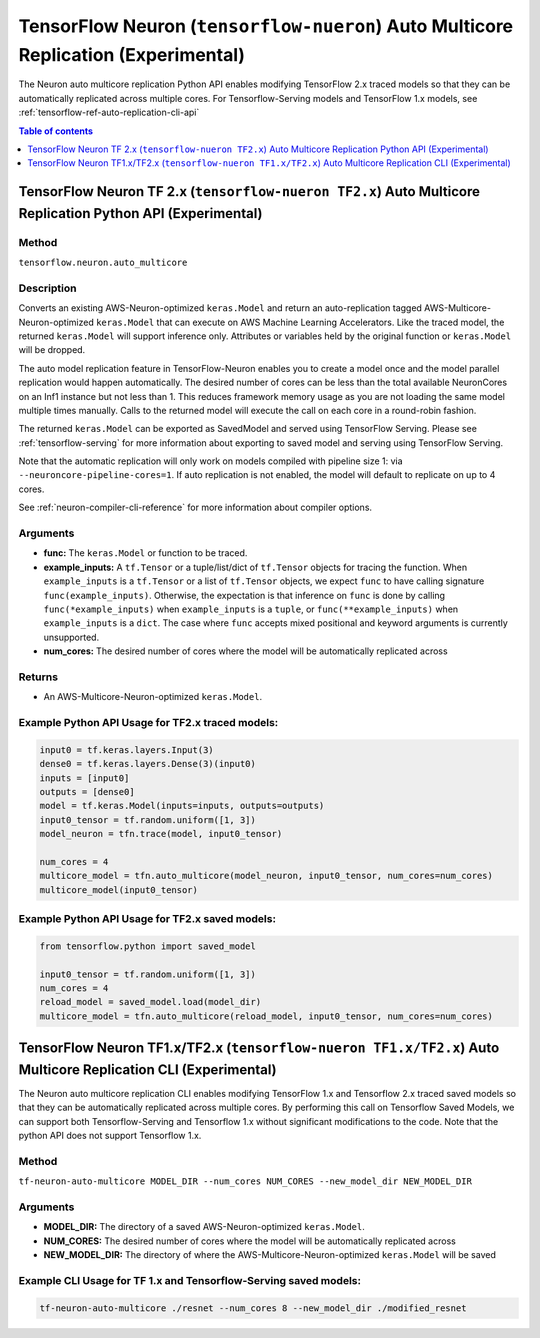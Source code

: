 .. _tensorflow-ref-auto-replication-python-api:

TensorFlow Neuron (``tensorflow-nueron``) Auto Multicore Replication (Experimental)
===================================================================================

The Neuron auto multicore replication Python API enables modifying TensorFlow 2.x 
traced models so that they can be automatically replicated across multiple cores. 
For Tensorflow-Serving models and TensorFlow 1.x models, see :ref:`tensorflow-ref-auto-replication-cli-api`

.. contents:: Table of contents
   :local:
   :depth: 1

TensorFlow Neuron TF 2.x (``tensorflow-nueron TF2.x``) Auto Multicore Replication Python API (Experimental)
-----------------------------------------------------------------------------------------------------------

Method
^^^^^^

``tensorflow.neuron.auto_multicore``

Description
^^^^^^^^^^^

Converts an existing AWS-Neuron-optimized ``keras.Model`` and return an auto-replication tagged 
AWS-Multicore-Neuron-optimized  ``keras.Model`` that can execute on AWS Machine Learning Accelerators. 
Like the traced model, the returned ``keras.Model`` will support inference only. Attributes or
variables held by the original function or ``keras.Model`` will be dropped.

The auto model replication feature in TensorFlow-Neuron enables you to
create a model once and the model parallel replication would happen
automatically. The desired number of cores can be less than the total available NeuronCores
on an Inf1 instance but not less than 1. This reduces framework memory usage as you are not
loading the same model multiple times manually. Calls to the returned model will execute the call
on each core in a round-robin fashion.

The returned ``keras.Model`` can be exported as SavedModel and served using
TensorFlow Serving. Please see :ref:`tensorflow-serving` for more
information about exporting to saved model and serving using TensorFlow
Serving.

Note that the automatic replication will only work on models compiled with pipeline size 1:
via ``--neuroncore-pipeline-cores=1``. If auto replication is not enabled, the model will default to 
replicate on up to 4 cores.

See  :ref:`neuron-compiler-cli-reference` for more information about compiler options.

Arguments
^^^^^^^^^

-   **func:** The ``keras.Model`` or function to be traced.
-   **example_inputs:** A ``tf.Tensor`` or a tuple/list/dict of
    ``tf.Tensor`` objects for tracing the function. When ``example_inputs``
    is a ``tf.Tensor`` or a list of ``tf.Tensor`` objects, we expect
    ``func`` to have calling signature ``func(example_inputs)``. Otherwise,
    the expectation is that inference on ``func`` is done by calling
    ``func(*example_inputs)`` when ``example_inputs`` is a ``tuple``,
    or ``func(**example_inputs)`` when ``example_inputs`` is a ``dict``.
    The case where ``func`` accepts mixed positional and keyword arguments
    is currently unsupported.
-   **num_cores:** The desired number of cores where the model will be automatically
    replicated across

Returns
^^^^^^^

-  An AWS-Multicore-Neuron-optimized ``keras.Model``.


Example Python API Usage for TF2.x traced models:
^^^^^^^^^^^^^^^^^^^^^^^^^^^^^^^^^^^^^^^^^^^^^^^^^

.. code :: python

        input0 = tf.keras.layers.Input(3)
        dense0 = tf.keras.layers.Dense(3)(input0)
        inputs = [input0]
        outputs = [dense0]
        model = tf.keras.Model(inputs=inputs, outputs=outputs)
        input0_tensor = tf.random.uniform([1, 3])
        model_neuron = tfn.trace(model, input0_tensor)

        num_cores = 4
        multicore_model = tfn.auto_multicore(model_neuron, input0_tensor, num_cores=num_cores)
        multicore_model(input0_tensor)
        
Example Python API Usage for TF2.x saved models:
^^^^^^^^^^^^^^^^^^^^^^^^^^^^^^^^^^^^^^^^^^^^^^^^

.. code :: python

        from tensorflow.python import saved_model
        
        input0_tensor = tf.random.uniform([1, 3])
        num_cores = 4
        reload_model = saved_model.load(model_dir)
        multicore_model = tfn.auto_multicore(reload_model, input0_tensor, num_cores=num_cores)

.. _tensorflow-ref-auto-replication-cli-api:

TensorFlow Neuron TF1.x/TF2.x (``tensorflow-nueron TF1.x/TF2.x``) Auto Multicore Replication CLI (Experimental)
---------------------------------------------------------------------------------------------------------------

The Neuron auto multicore replication CLI  enables modifying TensorFlow 1.x and Tensorflow 2.x
traced saved models so that they can be automatically replicated across multiple cores. By performing
this call on Tensorflow Saved Models, we can support both Tensorflow-Serving and Tensorflow 1.x
without significant modifications to the code. Note that the python API does not support Tensorflow 1.x.

Method
^^^^^^

``tf-neuron-auto-multicore MODEL_DIR --num_cores NUM_CORES --new_model_dir NEW_MODEL_DIR``

Arguments
^^^^^^^^^

-   **MODEL_DIR:** The directory of a saved AWS-Neuron-optimized ``keras.Model``.
-   **NUM_CORES:** The desired number of cores where the model will be automatically
    replicated across
-   **NEW_MODEL_DIR:** The directory of where the AWS-Multicore-Neuron-optimized 
    ``keras.Model`` will be saved

Example CLI Usage for TF 1.x and Tensorflow-Serving saved models:
^^^^^^^^^^^^^^^^^^^^^^^^^^^^^^^^^^^^^^^^^^^^^^^^^^^^^^^^^^^^^^^^^

.. code :: python

        tf-neuron-auto-multicore ./resnet --num_cores 8 --new_model_dir ./modified_resnet
